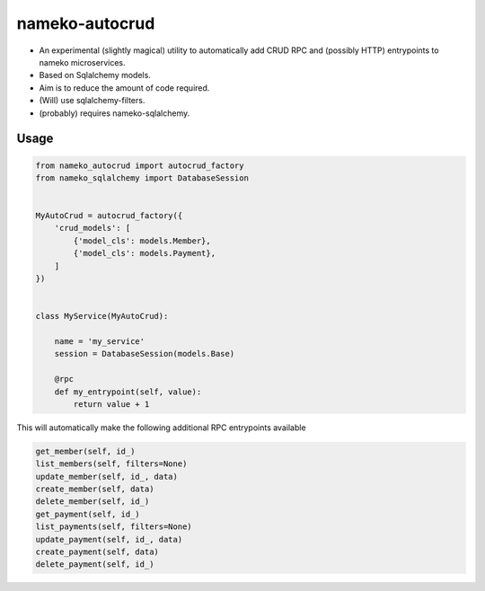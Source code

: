 nameko-autocrud
=================

-  An experimental (slightly magical) utility to automatically add CRUD RPC and (possibly HTTP) entrypoints to nameko microservices.
-  Based on Sqlalchemy models.
-  Aim is to reduce the amount of code required.
-  (Will) use sqlalchemy-filters. 
-  (probably) requires nameko-sqlalchemy.

Usage
-----

.. code-block:: python

    from nameko_autocrud import autocrud_factory
    from nameko_sqlalchemy import DatabaseSession


    MyAutoCrud = autocrud_factory({
        'crud_models': [
            {'model_cls': models.Member},
            {'model_cls': models.Payment},
        ]
    })


    class MyService(MyAutoCrud):
    
        name = 'my_service'
        session = DatabaseSession(models.Base)
        
        @rpc
        def my_entrypoint(self, value):
            return value + 1
            
      
This will automatically make the following additional RPC entrypoints available

.. code-block:: python

    get_member(self, id_)
    list_members(self, filters=None)
    update_member(self, id_, data)
    create_member(self, data)
    delete_member(self, id_)
    get_payment(self, id_)
    list_payments(self, filters=None)
    update_payment(self, id_, data)
    create_payment(self, data)
    delete_payment(self, id_)
    
